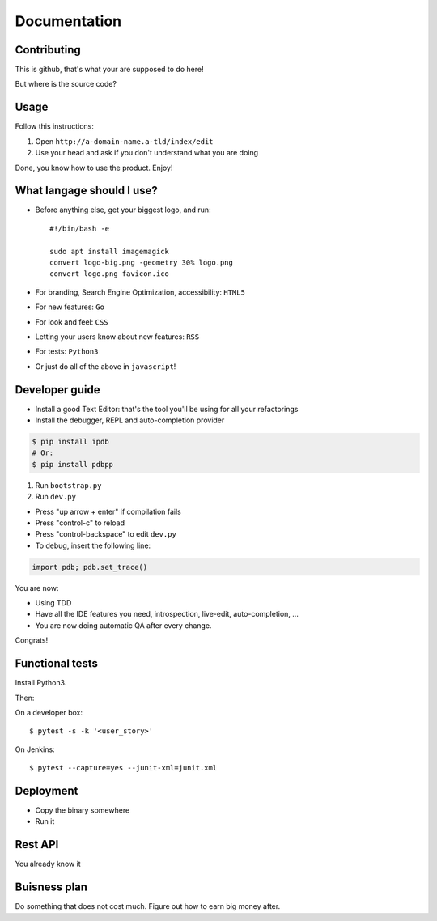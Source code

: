 Documentation
==============

Contributing
------------

This is github, that's what your are supposed to do here!

But where is the source code?

Usage
-----
Follow this instructions:

1. Open ``http://a-domain-name.a-tld/index/edit``
2. Use your head and ask if you don't understand what you are doing

Done, you know how to use the product. Enjoy!

What langage should I use?
---------------------------

* Before anything else, get your biggest logo, and run::

   #!/bin/bash -e

   sudo apt install imagemagick
   convert logo-big.png -geometry 30% logo.png
   convert logo.png favicon.ico

* For branding, Search Engine Optimization, accessibility: ``HTML5``
* For new features: ``Go``
* For look and feel: ``CSS``
* Letting your users know about new features: ``RSS``
* For tests: ``Python3``

* Or just do all of the above in ``javascript``!

Developer guide
---------------

* Install a good Text Editor: that's the tool you'll be using for all your refactorings

* Install the debugger, REPL and auto-completion provider

.. code-block:: console

   $ pip install ipdb
   # Or:
   $ pip install pdbpp



1. Run ``bootstrap.py``
2. Run ``dev.py``

* Press "up arrow + enter" if compilation fails
* Press "control-c" to reload
* Press "control-backspace" to edit ``dev.py``

* To debug, insert the following line:

.. code-block:: console

   import pdb; pdb.set_trace()

You are now:

* Using TDD
* Have all the IDE features you need, introspection, live-edit,
  auto-completion, ...
* You are now doing automatic QA after every change.

Congrats!

Functional tests
----------------

Install Python3.

Then:

.. code-block:console::

   pip install -r requirements.txt

.. Yeah, this one is tricky, but pipfile is coming :)

On a developer box::

  $ pytest -s -k '<user_story>'

On Jenkins::

  $ pytest --capture=yes --junit-xml=junit.xml

Deployment
----------

* Copy the binary somewhere
* Run it

Rest API
--------

You already know it

Buisness plan
-------------

Do something that does not cost much. Figure out how to earn big money after.
